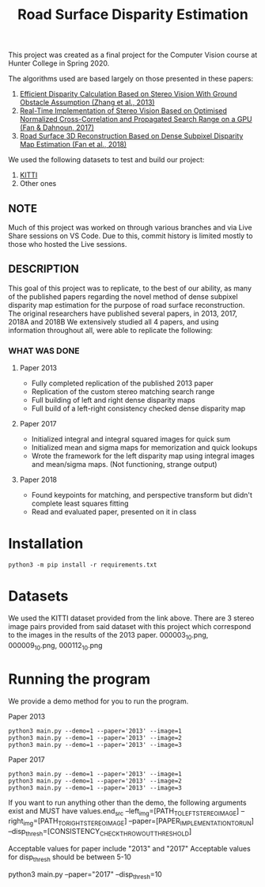 #+TITLE: Road Surface Disparity Estimation

This project was created as a final project for the Computer Vision course at Hunter College in Spring 2020.

The algorithms used are based largely on those presented in these papers:
1. [[https://www.eurasip.org/Proceedings/Eusipco/Eusipco2013/papers/1569743475.pdf][Efficient Disparity Calculation Based on Stereo Vision With Ground Obstacle Assumption (Zhang et al., 2013)]]
2. [[https://www.researchgate.net/publication/322589687_Real-time_implementation_of_stereo_vision_based_on_optimised_normalised_cross-correlation_and_propagated_search_range_on_a_GPU][Real-Time Implementation of Stereo Vision Based on Optimised Normalized Cross-Correlation and Propagated Search Range on a GPU (Fan & Dahnoun, 2017)]]
3. [[https://arxiv.org/abs/1807.01874][Road Surface 3D Reconstruction Based on Dense Subpixel Disparity Map Estimation (Fan et al., 2018)]]

We used the following datasets to test and build our project:
1. [[http://www.cvlibs.net/datasets/kitti/][KITTI]]
2. Other ones

** NOTE 
Much of this project was worked on through various branches and via Live Share sessions on VS Code.
Due to this, commit history is limited mostly to those who hosted the Live sessions.


** DESCRIPTION 
This goal of this project was to replicate, to the best of our ability, as many of the published papers
regarding the novel method of dense subpixel disparity map estimation for the purpose of road surface reconstruction.
The original researchers have published several papers, in 2013, 2017, 2018A and 2018B
We extensively studied all 4 papers, and using information throughout all, were able to replicate the following:


*** WHAT WAS DONE
**** Paper 2013
- Fully completed replication of the published 2013 paper
- Replication of the custom stereo matching search range
- Full building of left and right dense disparity maps
- Full build of a left-right consistency checked dense disparity map

**** Paper 2017
- Initialized integral and integral squared images for quick sum 
- Initialized mean and sigma maps for memorization and quick lookups
- Wrote the framework for the left disparity map using integral images and mean/sigma maps. (Not functioning, strange output)

**** Paper 2018
- Found keypoints for matching, and perspective transform but didn't complete least squares fitting
- Read and evaluated paper, presented on it in class

* Installation
#+begin_src 
python3 -m pip install -r requirements.txt
#+end_src

* Datasets
We used the KITTI dataset provided from the link above.
There are 3 stereo image pairs provided from said dataset with this project which correspond to the images in the results of the 2013 paper.
000003_10.png, 000009_10.png, 000112_10.png

* Running the program 
We provide a demo method for you to run the program.

Paper 2013
#+begin_src
python3 main.py --demo=1 --paper='2013' --image=1
python3 main.py --demo=1 --paper='2013' --image=2
python3 main.py --demo=1 --paper='2013' --image=3
#+end_src

Paper 2017
#+begin_src
python3 main.py --demo=1 --paper='2013' --image=1
python3 main.py --demo=1 --paper='2013' --image=2
python3 main.py --demo=1 --paper='2013' --image=3
#+end_src

If you want to run anything other than the demo, the following arguments exist and MUST have values.end_src
--left_img=[PATH_TO_LEFT_STEREO_IMAGE]
--right_img=[PATH_TO_RIGHT_STEREO_IMAGE]
--paper=[PAPER_IMPLEMENTATION_TO_RUN]
--disp_thresh=[CONSISTENCY_CHECK_THROWOUT_THRESHOLD]

Acceptable values for paper include "2013" and "2017"
Acceptable values for disp_thresh should be between 5-10



python3 main.py   --paper="2017" --disp_thresh=10
